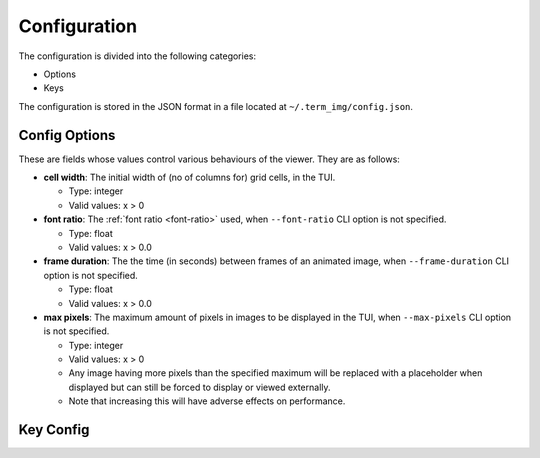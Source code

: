 Configuration
=============

The configuration is divided into the following categories:

* Options
* Keys

The configuration is stored in the JSON format in a file located at ``~/.term_img/config.json``.


Config Options
--------------

These are fields whose values control various behaviours of the viewer. They are as follows:

* **cell width**: The initial width of (no of columns for) grid cells, in the TUI.

  * Type: integer
  * Valid values: x > 0

* **font ratio**: The :ref:`font ratio <font-ratio>` used, when ``--font-ratio`` CLI option is not specified.

  * Type: float
  * Valid values: x > 0.0

* **frame duration**: The the time (in seconds) between frames of an animated image, when ``--frame-duration`` CLI option is not specified.

  * Type: float
  * Valid values: x > 0.0

* **max pixels**: The maximum amount of pixels in images to be displayed in the TUI, when ``--max-pixels`` CLI option is not specified.

  * Type: integer
  * Valid values: x > 0
  * Any image having more pixels than the specified maximum will be replaced with a placeholder when displayed but can still be forced to display or viewed externally.
  * Note that increasing this will have adverse effects on performance.


Key Config
----------


